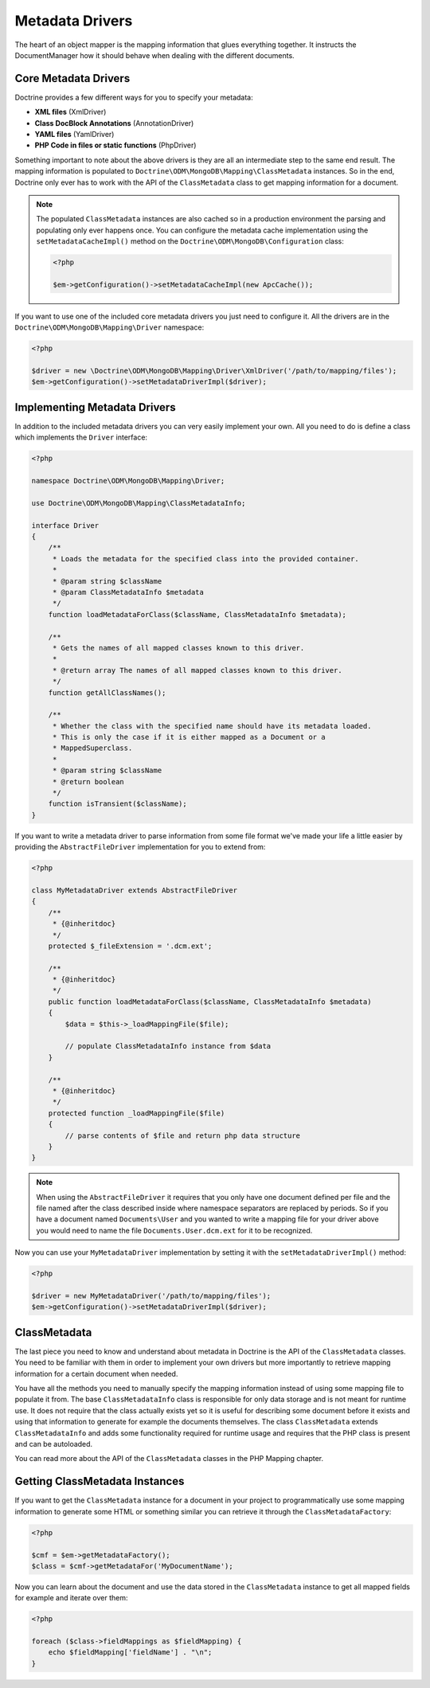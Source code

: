 Metadata Drivers
================

The heart of an object mapper is the mapping information
that glues everything together. It instructs the DocumentManager how
it should behave when dealing with the different documents.

Core Metadata Drivers
---------------------

Doctrine provides a few different ways for you to specify your
metadata:

-  **XML files** (XmlDriver)
-  **Class DocBlock Annotations** (AnnotationDriver)
-  **YAML files** (YamlDriver)
-  **PHP Code in files or static functions** (PhpDriver)

Something important to note about the above drivers is they are all
an intermediate step to the same end result. The mapping
information is populated to ``Doctrine\ODM\MongoDB\Mapping\ClassMetadata``
instances. So in the end, Doctrine only ever has to work with the
API of the ``ClassMetadata`` class to get mapping information for
a document.

.. note::

    The populated ``ClassMetadata`` instances are also cached
    so in a production environment the parsing and populating only ever
    happens once. You can configure the metadata cache implementation
    using the ``setMetadataCacheImpl()`` method on the
    ``Doctrine\ODM\MongoDB\Configuration`` class:

    .. code-block:: php

        <?php

        $em->getConfiguration()->setMetadataCacheImpl(new ApcCache());

If you want to use one of the included core metadata drivers you
just need to configure it. All the drivers are in the
``Doctrine\ODM\MongoDB\Mapping\Driver`` namespace:

.. code-block:: php

    <?php

    $driver = new \Doctrine\ODM\MongoDB\Mapping\Driver\XmlDriver('/path/to/mapping/files');
    $em->getConfiguration()->setMetadataDriverImpl($driver);

Implementing Metadata Drivers
-----------------------------

In addition to the included metadata drivers you can very easily
implement your own. All you need to do is define a class which
implements the ``Driver`` interface:

.. code-block:: php

    <?php

    namespace Doctrine\ODM\MongoDB\Mapping\Driver;

    use Doctrine\ODM\MongoDB\Mapping\ClassMetadataInfo;

    interface Driver
    {
        /**
         * Loads the metadata for the specified class into the provided container.
         *
         * @param string $className
         * @param ClassMetadataInfo $metadata
         */
        function loadMetadataForClass($className, ClassMetadataInfo $metadata);

        /**
         * Gets the names of all mapped classes known to this driver.
         *
         * @return array The names of all mapped classes known to this driver.
         */
        function getAllClassNames();

        /**
         * Whether the class with the specified name should have its metadata loaded.
         * This is only the case if it is either mapped as a Document or a
         * MappedSuperclass.
         *
         * @param string $className
         * @return boolean
         */
        function isTransient($className);
    }

If you want to write a metadata driver to parse information from
some file format we've made your life a little easier by providing
the ``AbstractFileDriver`` implementation for you to extend from:

.. code-block:: php

    <?php

    class MyMetadataDriver extends AbstractFileDriver
    {
        /**
         * {@inheritdoc}
         */
        protected $_fileExtension = '.dcm.ext';

        /**
         * {@inheritdoc}
         */
        public function loadMetadataForClass($className, ClassMetadataInfo $metadata)
        {
            $data = $this->_loadMappingFile($file);

            // populate ClassMetadataInfo instance from $data
        }

        /**
         * {@inheritdoc}
         */
        protected function _loadMappingFile($file)
        {
            // parse contents of $file and return php data structure
        }
    }

.. note::

    When using the ``AbstractFileDriver`` it requires that you
    only have one document defined per file and the file named after the
    class described inside where namespace separators are replaced by
    periods. So if you have a document named ``Documents\User`` and you
    wanted to write a mapping file for your driver above you would need
    to name the file ``Documents.User.dcm.ext`` for it to be
    recognized.

Now you can use your ``MyMetadataDriver`` implementation by setting
it with the ``setMetadataDriverImpl()`` method:

.. code-block:: php

    <?php

    $driver = new MyMetadataDriver('/path/to/mapping/files');
    $em->getConfiguration()->setMetadataDriverImpl($driver);

ClassMetadata
-------------

The last piece you need to know and understand about metadata in
Doctrine is the API of the ``ClassMetadata`` classes. You need to
be familiar with them in order to implement your own drivers but
more importantly to retrieve mapping information for a certain
document when needed.

You have all the methods you need to manually specify the mapping
information instead of using some mapping file to populate it from.
The base ``ClassMetadataInfo`` class is responsible for only data
storage and is not meant for runtime use. It does not require that
the class actually exists yet so it is useful for describing some
document before it exists and using that information to generate for
example the documents themselves. The class ``ClassMetadata``
extends ``ClassMetadataInfo`` and adds some functionality required
for runtime usage and requires that the PHP class is present and
can be autoloaded.

You can read more about the API of the ``ClassMetadata`` classes in
the PHP Mapping chapter.

Getting ClassMetadata Instances
-------------------------------

If you want to get the ``ClassMetadata`` instance for a document in
your project to programmatically use some mapping information to
generate some HTML or something similar you can retrieve it through
the ``ClassMetadataFactory``:

.. code-block:: php

    <?php

    $cmf = $em->getMetadataFactory();
    $class = $cmf->getMetadataFor('MyDocumentName');

Now you can learn about the document and use the data stored in the
``ClassMetadata`` instance to get all mapped fields for example and
iterate over them:

.. code-block:: php

    <?php

    foreach ($class->fieldMappings as $fieldMapping) {
        echo $fieldMapping['fieldName'] . "\n";
    }